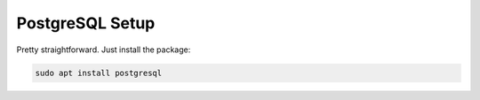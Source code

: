 PostgreSQL Setup
================
Pretty straightforward. Just install the package:

.. code:: bash

   sudo apt install postgresql
